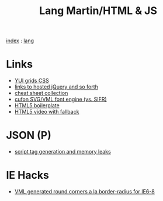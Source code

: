 #+TITLE: Lang Martin/HTML & JS
[[file:~/code/orangesoda/public/index.org][index]] : [[file:lang.org][lang]]

* Links
  - [[http://developer.yahoo.com/yui/grids/][YUI grids CSS]]
  - [[http://scriptsrc.net/][links to hosted jQuery and so forth]]
  - [[http://www.topdesignmag.com/all-the-cheat-sheets-that-a-web-developer-needs/][cheat sheet collection]]
  - [[https://github.com/sorccu/cufon/wiki/About][cufon SVG/VML font engine (vs. SIFR)]]
  - [[http://html5boilerplate.com/][HTML5 boilerplate]]
  - [[http://camendesign.com/code/video_for_everybody][HTML5 video with fallback]]

* JSON (P)
  - [[http://ajaxian.com/archives/dynamic-script-generation-and-memory-leaks][script tag generation and memory leaks]]

* IE Hacks
  - [[http://dillerdesign.com/experiment/DD_roundies/][VML generated round corners a la border-radius for IE6-8]]
